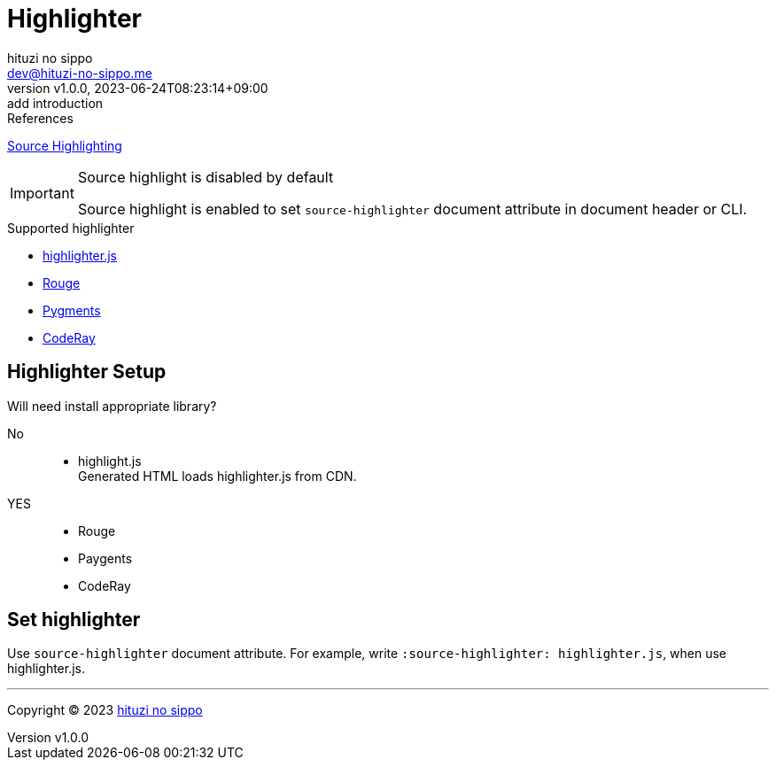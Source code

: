 = Highlighter
:author: hituzi no sippo
:email: dev@hituzi-no-sippo.me
:revnumber: v1.0.0
:revdate: 2023-06-24T08:23:14+09:00
:revremark: add introduction
:copyright: Copyright (C) 2023 {author}

// tag::body[]

:verbatim_url: https://docs.asciidoctor.org/asciidoc/latest/verbatim

// tag::main[]

.References
{verbatim_url}/source-highlighter[
Source Highlighting^]

.Source highlight is disabled by default
[IMPORTANT]
====
Source highlight is enabled to
set `source-highlighter` document attribute in document header or CLI.
====

.Supported highlighter
* https://highlightjs.org/[highlighter.js^]
* https://github.com/rouge-ruby/rouge[Rouge^]
* https://pygments.org[Pygments^]
* http://coderay.rubychan.de[CodeRay^]

== Highlighter Setup

.Will need install appropriate library?
No::
* highlight.js +
   Generated HTML loads highlighter.js from CDN.
YES::
* Rouge
* Paygents
* CodeRay

== Set highlighter

Use `source-highlighter` document attribute.
For example,
write `:source-highlighter: highlighter.js`, when use highlighter.js.

// end::main[]

// end::body[]

'''

:author_link: link:https://github.com/hituzi-no-sippo[{author}^]
Copyright (C) 2023 {author_link}
